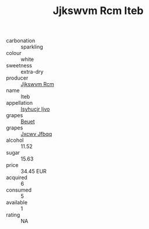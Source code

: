 :PROPERTIES:
:ID:                     9b739d1c-f70e-46b1-a4bc-f85026f5a79d
:END:
#+TITLE: Jjkswvm Rcm Iteb 

- carbonation :: sparkling
- colour :: white
- sweetness :: extra-dry
- producer :: [[id:f56d1c8d-34f6-4471-99e0-b868e6e4169f][Jjkswvm Rcm]]
- name :: Iteb
- appellation :: [[id:8508a37c-5f8b-409e-82b9-adf9880a8d4d][Isyhucjr Ijvo]]
- grapes :: [[id:9cb04c77-1c20-42d3-bbca-f291e87937bc][Beuet]]
- grapes :: [[id:41eb5b51-02da-40dd-bfd6-d2fb425cb2d0][Jxcwv Jfbqq]]
- alcohol :: 11.52
- sugar :: 15.63
- price :: 34.45 EUR
- acquired :: 6
- consumed :: 5
- available :: 1
- rating :: NA


